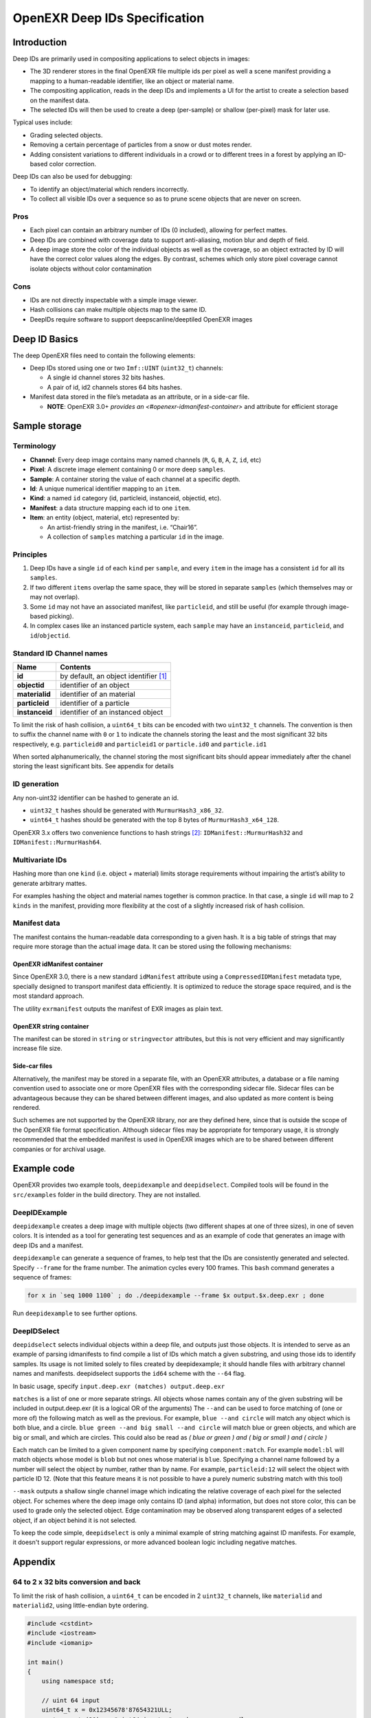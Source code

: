 
..
  SPDX-License-Identifier: BSD-3-Clause
  Copyright Contributors to the OpenEXR Project.

OpenEXR Deep IDs Specification
##############################


Introduction
============

Deep IDs are primarily used in compositing applications to select
objects in images:

-  The 3D renderer stores in the final OpenEXR file multiple ids per
   pixel as well a scene manifest providing a mapping to a
   human-readable identifier, like an object or material name.
-  The compositing application, reads in the deep IDs and implements a
   UI for the artist to create a selection based on the manifest data.
-  The selected IDs will then be used to create a deep (per-sample) or
   shallow (per-pixel) mask for later use.

Typical uses include:

-  Grading selected objects.
-  Removing a certain percentage of particles from a snow or dust motes
   render.
-  Adding consistent variations to different individuals in a crowd or to different
   trees in a forest by applying an ID-based color correction.

Deep IDs can also be used for debugging:

-  To identify an object/material which renders incorrectly.
-  To collect all visible IDs over a sequence so as to prune scene
   objects that are never on screen.

Pros
----

-  Each pixel can contain an arbitrary number of IDs (0 included),
   allowing for perfect mattes.
-  Deep IDs are combined with coverage data to support anti-aliasing,
   motion blur and depth of field.
-  A deep image store the color of the individual objects as well as the
   coverage, so an object extracted by ID will have the correct color
   values along the edges. By contrast, schemes which only store pixel coverage
   cannot isolate objects without color contamination

Cons
----

-  IDs are not directly inspectable with a simple image viewer.
-  Hash collisions can make multiple objects map to the same ID.
-  DeepIDs require software to support deepscanline/deeptiled OpenEXR images

Deep ID Basics
==============


The deep OpenEXR files need to contain the following elements:

-  Deep IDs stored using one or two ``Imf::UINT`` (``uint32_t``)
   channels:

   -  A single id channel stores 32 bits hashes.
   -  A pair of id, id2 channels stores 64 bits hashes.

-  Manifest data stored in the file’s metadata as an attribute, or in a side-car file.

   -  **NOTE**:  OpenEXR 3.0+ `provides an <#openexr-idmanifest-container>`
      and attribute for efficient storage


Sample storage
==============


Terminology
-----------

-  **Channel**: Every deep image contains many named channels (``R``,
   ``G``, ``B``, ``A``, ``Z``, ``id``, etc)
-  **Pixel**: A discrete image element containing 0 or more deep
   ``samples``.
-  **Sample**: A container storing the value of each channel at a
   specific depth.
-  **Id**: A unique numerical identifier mapping to an ``item``.
-  **Kind**: a named ``id`` category (id, particleid, instanceid,
   objectid, etc).
-  **Manifest**: a data structure mapping each id to one ``item``.
-  **Item**: an entity (object, material, etc) represented by:

   -  An artist-friendly string in the manifest, i.e. “Chair16”.
   -  A collection of ``samples`` matching a particular ``id`` in the
      image.

Principles
----------

1. Deep IDs have a single ``id`` of each ``kind`` per ``sample``, and
   every ``item`` in the image has a consistent ``id`` for all its
   ``samples``.
2. If two different ``items`` overlap the same space, they will be
   stored in separate ``samples`` (which themselves may or may not
   overlap).
3. Some ``id`` may not have an associated manifest, like ``particleid``,
   and still be useful (for example through image-based picking).
4. In complex cases like an instanced particle system, each ``sample``
   may have an ``instanceid``, ``particleid``, and ``id``/``objectid``.

Standard ID Channel names
-------------------------

============== ======================================
Name           Contents
============== ======================================
**id**         by default, an object identifier  [1]_
**objectid**   identifier of an object
**materialid** identifier of an material
**particleid** identifier of a particle
**instanceid** identifier of an instanced object
============== ======================================

To limit the risk of hash collision, a ``uint64_t`` bits can be encoded
with two ``uint32_t`` channels. The convention is then to suffix the
channel name with ``0`` or ``1`` to indicate the channels storing the
least and the most significant 32 bits respectively,
e.g. ``particleid0`` and  ``particleid1`` or ``particle.id0`` and ``particle.id1``

When sorted alphanumerically, the channel storing the most significant bits should appear immediately
after the chanel storing the least significant bits.
See appendix for details

ID generation
-------------

Any non-uint32 identifier can be hashed to generate an id.

-  ``uint32_t`` hashes should be generated with ``MurmurHash3_x86_32``.
-  ``uint64_t`` hashes should be generated with the top 8 bytes of
   ``MurmurHash3_x64_128``.

OpenEXR 3.x offers two convenience functions to hash strings  [2]_:
``IDManifest::MurmurHash32`` and ``IDManifest::MurmurHash64``.

Multivariate IDs
----------------

Hashing more than one ``kind`` (i.e. object + material) limits storage
requirements without impairing the artist’s ability to generate
arbitrary mattes.

For examples hashing the object and material names together is common
practice. In that case, a single ``id`` will map to 2 ``kinds`` in the
manifest, providing more flexibility at the cost of a slightly increased
risk of hash collision.

Manifest data
-------------

The manifest contains the human-readable data corresponding to a given
hash. It is a big table of strings that may require more storage than
the actual image data. It can be stored using the following mechanisms:

OpenEXR idManifest container
^^^^^^^^^^^^^^^^^^^^^^^^^^^^

Since OpenEXR 3.0, there is a new standard ``idManifest`` attribute
using a ``CompressedIDManifest`` metadata type, specially designed to
transport manifest data efficiently. It is optimized to reduce the storage space required,
and is the most standard approach.

The utility ``exrmanifest`` outputs the manifest of EXR images as plain text.

OpenEXR string container
^^^^^^^^^^^^^^^^^^^^^^^^

The manifest can be stored in ``string`` or ``stringvector`` attributes,
but this is not very efficient and may significantly increase file size.

Side-car files
^^^^^^^^^^^^^^

Alternatively, the manifest may be stored in a separate file, with an OpenEXR attributes,
a database or a file naming convention used to associate one or more OpenEXR files
with the corresponding sidecar file. Sidecar files can be advantageous because
they can be shared between different images, and also updated as more content is being rendered.

Such schemes are not supported by the OpenEXR library, nor are they defined here,
since that is outside the scope of the OpenEXR file format specification.
Although sidecar files may be appropriate for temporary usage, it is strongly recommended
that the embedded manifest is used in OpenEXR images which are to be shared between different companies
or for archival usage.

Example code
============

OpenEXR provides two example tools, ``deepidexample`` and ``deepidselect``.
Compiled tools will be found in the ``src/examples`` folder in the build directory. They are not installed.


DeepIDExample
-------------

``deepidexample`` creates a deep image with multiple objects (two different shapes at one of three sizes),
in one of seven colors. It is intended as a tool for generating test sequences and as an example of code
that generates an image with deep IDs and a manifest.

``deepidexample`` can generate a sequence of frames, to help test that the IDs are consistently
generated and selected. Specify ``--frame`` for the frame number. The animation cycles every 100 frames.
This ``bash`` command generates a sequence of frames:

.. code:: bash

     for x in `seq 1000 1100` ; do ./deepidexample --frame $x output.$x.deep.exr ; done

Run ``deepidexample`` to see further options.


DeepIDSelect
------------

``deepidselect`` selects individual objects within a deep file, and outputs just those objects.
It is intended to serve as an example of parsing idmanifests to find compile a list of IDs which
match a given substring, and using those ids to identify samples. Its usage is not limited solely
to files created by deepidexample; it should handle files with arbitrary channel names and manifests.
deepidselect supports the ``id64`` scheme with the ``--64`` flag.

In basic usage, specify ``input.deep.exr (matches) output.deep.exr``

``matches`` is a list of one or more separate strings. All objects whose names contain any of the
given substring will be included in output.deep.exr (it is a logical OR of the arguments)
The ``--and`` can be used to force matching of (one or more of) the following match as well as the previous.
For example, ``blue --and circle`` will match any object which is both blue, and a circle.
``blue green --and big small --and circle`` will match blue or green objects,
and which are big or small, and which are circles.
This could also be read as `( blue or green ) and ( big or small ) and ( circle )`

Each match can be limited to a given component name by specifying ``component:match``.
For example ``model:bl`` will match objects whose model is ``blob`` but not ones whose material is ``blue``.
Specifying a channel name followed by a number will select the object by number, rather than by name.
For example, ``particleid:12`` will select the object with particle ID 12.
(Note that this feature means it is not possible to have a purely numeric substring match with this tool)

``--mask`` outputs a shallow single channel image which indicating the relative coverage of each pixel
for the selected object. For schemes where the deep image only contains ID (and alpha) information,
but does not store color, this can be used to grade only the selected object.
Edge contamination may be observed along transparent edges of a selected object, if an object behind it is not selected.

To keep the code simple, ``deepidselect`` is only a minimal example of string matching against ID manifests.
For example, it doesn't support regular expressions, or more advanced boolean logic including negative matches.


Appendix
========


64 to 2 x 32 bits conversion and back
-------------------------------------

To limit the risk of hash collision, a ``uint64_t`` can be encoded in 2
``uint32_t`` channels, like ``materialid`` and ``materialid2``, using
little-endian byte ordering.

.. code:: cpp

   #include <cstdint>
   #include <iostream>
   #include <iomanip>

   int main()
   {
       using namespace std;

       // uint 64 input
       uint64_t x = 0x12345678'87654321ULL;
       cout << setw(20) << "uint64 input: " << hex << x << endl;

       // Convert one uint 64 -> two uint 32
       uint32_t lo = uint32_t(x);
       uint32_t hi = uint32_t(x >> 32);
       cout << setw(20) << "uint32 low: " << hex << lo << "  high: " << hi << endl;

       // Convert two uint32 -> one uint64
       uint64_t y = (uint64_t(hi) << 32) | lo;
       cout << setw(20) << "uint64 recombined: " << hex << y << endl;
   }

Output:

::

         uint64 input: 1234567887654321
           uint32 low: 87654321  high: 12345678
    uint64 recombined: 1234567887654321

Computing a shallow mask from Deep IDs
--------------------------------------

A shallow mask is a pixel-level mask that can be used with non-deep
compositing operators.

Here is the pseudo-code to correctly compute an ID selection mask for a
single pixel:

.. code:: python

   total_combined_alpha = 0.0
   mask_alpha = 0.0
   sorted_pixel = sort_pixel_front_to_back(input_pixel)

   foreach(sample in sorted_pixel):
       if id_is_in_selection(sample.id):
           mask_alpha += sample.alpha * (1.0 - total_combined_alpha)
       total_combined_alpha += sample.alpha * (1.0 - total_combined_alpha)

   if total_combined_alpha == 0.0:
       return 0.0
   else:
       return mask_alpha / total_combined_alpha

.. [1]
   See `OpenEXR reserved channel
   names <https://openexr.com/en/latest/TechnicalIntroduction.html#deep-data-special-purpose-channels-and-reserved-channel-names>`__.

.. [2]
   See
   `ImfIDManifest <https://github.com/AcademySoftwareFoundation/openexr/blob/main/src/lib/OpenEXR/ImfIDManifest.h>`__
